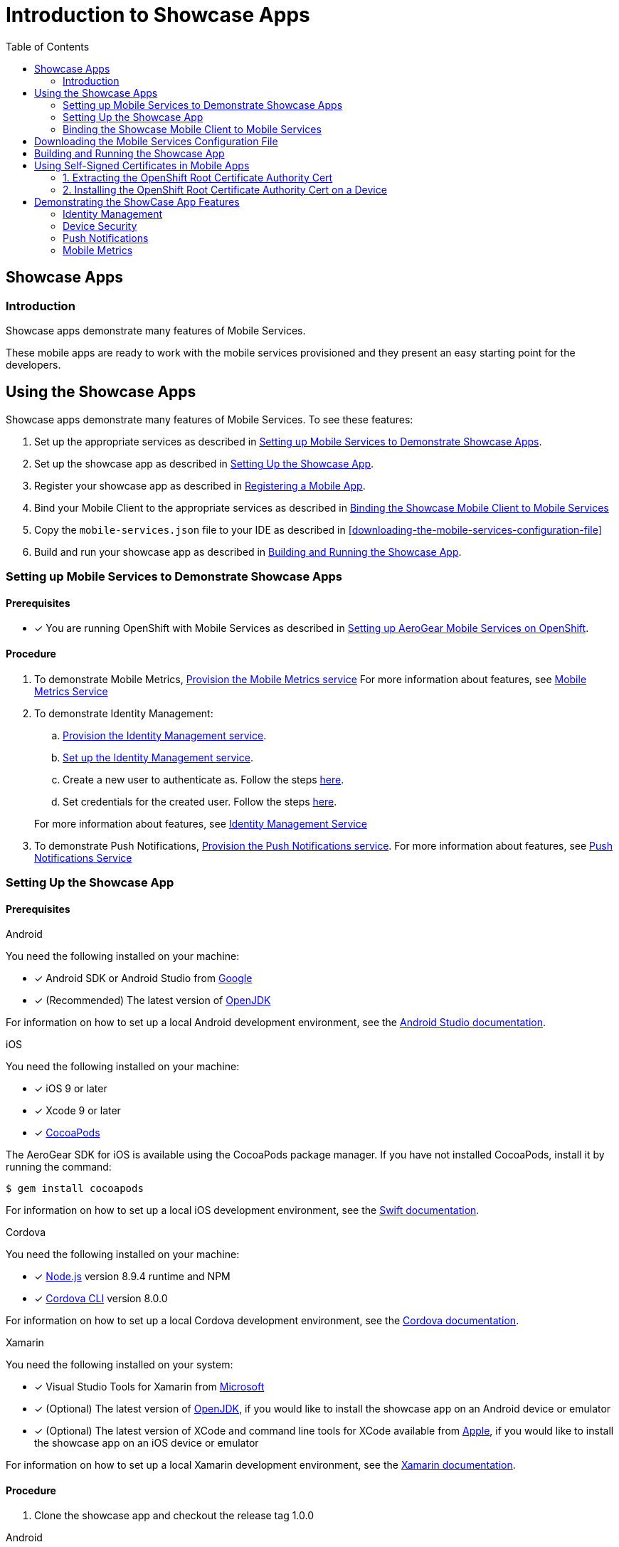 // start {partialsdir}/attributes.adoc[]
:org-name: AeroGear

:product-name: Mobile Services

:release-number: 1.0.0
:xamarin-sdk-release-number: 2.0.1
:ios-sdk-release-number: 2.0.0
:android-sdk-release-number: 2.0.0

:service-name:

:mobile-client: Mobile Client
:mobile-client-openshift: Mobile Client in your OpenShift project
:mobile-cli: Mobile CLI

// Metrics Service
:metrics-service: Mobile Metrics
:grafana-ui: Grafana
:prometheus-ui: Prometheus

// IDM Service
:keycloak-service: Identity Management
:keycloak-ui: Keycloak Admin UI
:keycloak-dashboard: Auth Dashboard
:idm-name: Keycloak

// Push Service

:unifiedpush-service: Push Notifications
:push-ui: Unified Push Admin UI
:push-notification: push notification

// Build Service
:mobile-ci-cd-service: Mobile CI/CD
:mobilecicd-ui: Jenkins UI

// Device Security
:device-security-service: Device Security

// Sync Service
:sync-service: Data Sync
:data-sync-version: 0.1.0

:SDK: AeroGear SDK
:ios-sdk: AeroGear SDK for iOS
:android-sdk: AeroGear SDK for Android
:js-sdk: AeroGear SDK for Cordova
:xamarin-sdk: AeroGear SDK for Xamarin
// end {partialsdir}/attributes.adoc[]

:toc:

= Introduction to Showcase Apps


// start showcase-apps/index.adoc[leveloffset=1]
:leveloffset: 1



= Showcase Apps

== Introduction
Showcase apps demonstrate many features of {product-name}.

These mobile apps are ready to work with the mobile services provisioned and they present an easy
starting point for the developers.

:leveloffset!:
// end showcase-apps/index.adoc[leveloffset=1]


// start showcase-apps/service-setup.adoc[leveloffset=1]
:leveloffset: 1





= Using the Showcase Apps


Showcase apps demonstrate many features of {product-name}. To see these features:

. Set up the appropriate services as described in xref:setup[].
. Set up the showcase app as described in xref:app[].
. Register your showcase app as described in xref:registering-a-mobile-app.adoc[Registering a Mobile App].
. Bind your {mobile-client} to the appropriate services as described in xref:binding[]
. Copy the `mobile-services.json` file to your IDE as described in xref:downloading-the-mobile-services-configuration-file[]
. Build and run your showcase app  as described in xref:build[].

[[setting-up-mobile-services-to-demonstrate-showcase-apps]]
[#setup]
== Setting up Mobile Services to Demonstrate Showcase Apps

[discrete]
=== Prerequisites

* [x] You are running OpenShift with {product-name} as described in xref:getting-started.adoc[Setting up AeroGear {product-name} on OpenShift].

[discrete]
=== Procedure

. To demonstrate {metrics-service}, xref:mobile-metrics.adoc#provisioning-metrics-service[Provision the {metrics-service} service] For more information about features, see xref:mobile-metrics.adoc[{metrics-service} Service]

. To demonstrate {keycloak-service}:

.. xref:identity-management.adoc#provisioning-the-identity-management-service[Provision the {keycloak-service} service].

.. xref:identity-management.adoc#configuring-the-service[Set up the {keycloak-service} service].

.. Create a new user to authenticate as. Follow the steps link:https://www.keycloak.org/docs/3.3/server_admin/topics/users/create-user.html[here].

.. Set credentials for the created user. Follow the steps link:https://www.keycloak.org/docs/3.3/server_admin/topics/users/credentials.html[here].

+
For more information about features, see xref:identity-management.adoc[{keycloak-service} Service]


. To demonstrate {unifiedpush-service}, xref:push-notifications.adoc#provisioning-push-notifications-service[Provision the {unifiedpush-service} service]. For more information about features, see xref:push-notifications.adoc[{unifiedpush-service} Service]

[[setting-up-the-showcase-app]]
[#app]
== Setting Up the Showcase App

[discrete]
=== Prerequisites


[role="primary"]
.Android

****
You need the following installed on your machine:

* [x] Android SDK or Android Studio from https://developer.android.com/studio/index.html[Google, window="_blank"]
* [x] (Recommended) The latest version of http://openjdk.java.net/install/index.html[OpenJDK, window="_blank"]

For information on how to set up a local Android development environment, see the link:https://developer.android.com/studio/install[Android Studio documentation, window="_blank"].
****

[role="secondary"]
.iOS

****
You need the following installed on your machine:

* [x] iOS 9 or later
* [x] Xcode 9 or later
* [x] link:https://cocoapods.org[CocoaPods, window="_blank"]

The AeroGear SDK for iOS is available using the CocoaPods package manager.
If you have not installed CocoaPods, install it by running the command:

[source,bash]
----
$ gem install cocoapods
----

For information on how to set up a local iOS development environment, see the link:https://developer.apple.com/library/archive/referencelibrary/GettingStarted/DevelopiOSAppsSwift/index.html[Swift documentation, window="_blank"].
****

[role="secondary"]
.Cordova

****
You need the following installed on your machine:

* [x] link:https://nodejs.org/[Node.js, window="_blank"] version 8.9.4 runtime and NPM
* [x]  link:https://cordova.apache.org/docs/en/latest/guide/cli/#installing-the-cordova-cli[Cordova CLI, window="_blank"] version 8.0.0

For information on how to set up a local Cordova development environment, see the link:https://cordova.apache.org/#getstarted[Cordova documentation, window="_blank"].
****

[role="secondary"]
.Xamarin

****
You need the following installed on your system:

* [x] Visual Studio Tools for Xamarin from link:https://www.visualstudio.com/xamarin/[Microsoft, window="_blank"]
* [x] (Optional) The latest version of http://openjdk.java.net/install/index.html[OpenJDK, window="_blank"], if you would like to install the showcase app on an Android device or emulator
* [x] (Optional) The latest version of XCode and command line tools for XCode available from https://developer.apple.com/download/more/[Apple, window="_blank"], if you would like to install the showcase app on an iOS device or emulator

For information on how to set up a local Xamarin development environment, see the link:https://developer.xamarin.com/getting-started/[Xamarin documentation, window="_blank"].
****

[discrete]
=== Procedure

1. Clone the showcase app and checkout the release tag {release-number}


[role="primary"]
.Android

****
[source,bash,subs="attributes"]
----
$ git clone https://github.com/aerogear/android-showcase-template.git
$ cd android-showcase-template
$ git checkout {release-number}
----
****

[role="secondary"]
.iOS

****
[source,bash,subs="attributes"]
----
$ git clone https://github.com/aerogear/ios-showcase-template.git
$ cd ios-showcase-template
$ git checkout {release-number}
----
****

[role="secondary"]
.Cordova

****
[source,bash,subs="attributes"]
----
$ git clone https://github.com/aerogear/cordova-showcase-template.git
$ cd cordova-showcase-template
$ git checkout {release-number}
----
****

[role="secondary"]
.Xamarin

****
[source,bash,subs="attributes"]
----
$ git clone https://github.com/aerogear/xamarin-showcase-template.git
$ cd xamarin-showcase-template
$ git checkout {release-number}
----
****

// TODO: fix link and numbering
[start=2]
. The following steps will help you enable Push Notifications in a showcase application.

[role="primary"]
.Android

****
. You will need to create a project on link:https://firebase.google.com/[Firebase, window="_blank"].
. Follow steps outlined link:https://support.google.com/firebase/answer/7015592?hl=en[here, window="_blank"] to download `google-services.json` from your Firebase project.
. Overwrite the file `app/google-services.json` with the `google-services.json` file you downloaded from
Firebase Cloud Messaging console.
****

[role="secondary"]
.iOS

****
. Follow the link:https://help.apple.com/xcode/mac/current/#/devdfd3d04a1[official guide, window="_blank"] to enable push notifications for your Xcode project.

. Follow  the link:https://help.apple.com/developer-account/#/dev82a71386a[official guide, window="_blank"] to generate an APNs client TLS certificate and export the client TLS identity from your Mac.
+
NOTE: Make sure to protect the p12 file with a password.
+
NOTE: The exported p12 file with the password will be used later when binding your {mobile-client} to the {unifiedpush-service}.

****

[role="secondary"]
.Cordova

****
. You will need to create a project on link:https://firebase.google.com/[Firebase, window="_blank"].
. Follow steps outlined link:https://support.google.com/firebase/answer/7015592?hl=en[here, window="_blank"] to download `google-services.json` from your Firebase project.
. Overwrite the file `app/google-services.json` with the `google-services.json` file you downloaded from
Firebase Cloud Messaging console.
****

[role="secondary"]
.Xamarin

****
{unifiedpush-service} Service is not supported on Xamarin.
****



[#binding]
== Binding the Showcase {mobile-client} to {product-name}



. xref:mobile-metrics.adoc[Bind the {mobile-client} to the {metrics-service} service] if you want to demonstrate the {metrics-service} service.
. xref:identity-management.adoc[Bind the {mobile-client} to the {keycloak-service} service] if you want to demonstrate authentication.
. xref:push-notifications.adoc[Bind the {mobile-client} to the {unifiedpush-service} service] if you want to demonstrate {unifiedpush-service}.
+
NOTE: This step also creates a variant as described in xref:push-notifications.adoc[ {unifiedpush-service} Service] terminology.

:leveloffset: 1



//[[downloading-the-mobile-services-configuration-file]]
= Downloading the Mobile Services Configuration File

. Navigate to your project in OpenShift.
. On the *Overview* screen, expand your {mobile-client} to view the *CLIENT INFO*.
. Copy the configuration to your clipboard.
. Save the contents of the clipboard to a new file called `mobile-services.json`.
+
NOTE: The mobile-services.json file is the link between your provisioned services on OpenShift and the mobile app you are developing. This file provides all required configuration to initialise the various SDKs and get them hooked up/connected to the back-end services.
. Follow the platform-specific instructions:

[role="primary"]
.Android

****

Move mobile-services.json to the following location in your application project:

`app/src/main/assets/mobile-services.json`

****

[role="secondary"]
.iOS

****

Move mobile-services.json to the following location in your application project:

`<app directory>/mobile-services.json`

NOTE: Ensure that `mobile-services.json` is a member of the project in the Xcode Project Navigator.

****

[role="secondary"]
.Cordova

****

Move mobile-services.json to the following location in your application project:

`src/mobile-services.json`

****

[role="secondary"]
.Xamarin

****

Move mobile-services.json to the following location in your application project:

`Resources/mobile-services.json`

****

:leveloffset!:




[[building-and-deploying-the-showcase-apps]]
[#build]
== Building and Running the Showcase App

. Build the Mobile App

// tag::build[]

[role="primary"]
.Android

****
[source,bash,subs="attributes"]
----
$ ./gradlew assembleDebug
----
****

[role="secondary"]
.iOS

****
Run this command to install dependencies:

. Install CocoaPods as described in link:https://cocoapods.org/[] if it is not already installed.

. Run this command to install dependencies:
+
[source,bash]
+
----
$ pod install
----
****

[role="secondary"]
.Cordova

****
[source,bash,subs="attributes"]
----
$ npm install
$ npm run ionic:build
----
****

[role="secondary"]
.Xamarin

****
Run this command to install dependencies (optional):

[source,bash]
----
$ nuget restore
----
****
// end::build[]


[start=2]
. Run the Mobile App

[role="primary"]
.Android

****
Following command installs and runs the debug version of the showcase app on the connected device if any. If there is
no connected device, it installs and runs the application on the emulator.

[source,bash,subs="attributes"]
----
$ ./gradlew installDebug
----
****

[role="secondary"]
.iOS

****
Open up `.xcworkspace` with Xcode  and click the *Build & Run* button in Xcode. This should start the showcase application in an emulator.

NOTE: Do not use `.xcodeproj`. If you open up a project file instead of a workspace, dependencies will not be correctly configured.

****

[role="secondary"]
.Cordova

****
To run the showcase app, use these commands:

[source,bash,subs="attributes"]
----
$ npm run ionic:android # to run on an Android device or emulator
$ npm run ionic:ios # to run on an iOS device or emulator
----

These commands would run the app on a device if connected or on the emulator if no device is connected.

Alternatively, you can use Cordova commands directly to specify the target:

[source,bash,subs="attributes"]
----
$ ionic cordova run android --device      # run on a connected device
$ ionic cordova run android --emulator    # run on the Android emulator
----

****

[role="secondary"]
.Xamarin

****
1. Open up `xamarin-showcase-template.sln` with VisualStudio.
2. If you didn't run `nuget restore` before, right click on the solution in the left pane then click on `Restore Nuget Packages`.
3. In the top bar, select the project to run: `Example.Android` or `Example.iOS`
4. Again in the top bar, select the correct configuration:
    * Debug/Release: for compiling Example.Android
    * [Debug|Release]|iPhoneSimulator: to compile and run Example.iOS on the iPhoneSimulator
    * [Debug|Release]|iPhone: to compile and run Example.iOS on a real iPhone device
5. At the right of the configuration, select the target device (the android or iPhone version)
6. Click on *Build -> Rebuild All*
7. Click on the *Run* button in the top left

NOTE: If no android devices are selectable, it could mean that no virtual android devices has been configured. To add one, click on *Tools->Device Manager->Add Device*
****

:leveloffset!:
// end showcase-apps/service-setup.adoc[leveloffset=1]
[#certs]
// start {partialsdir}/proc_self-signed-certs.adoc[leveloffset=1]
:leveloffset: 1

//[[using-self-signed-certificates-in-mobile-clients]]
= Using Self-Signed Certificates in Mobile Apps

NOTE: Before you can run a mobile app and connect to {product-name}, you must configure self-signed certificates on the mobile device.

Throughout the development lifecycle of a mobile app, a common
requirement is to integrate and connect with back-end
services in a secure manner. This is achieved using SSL/TLS.

However, in order for the client device to connect over SSL/TLS, it needs to trust the
certificates used by the back-end services, which are signed by a certificate authority.
Most client devices have a list of well-known and trusted certificate authorities pre-installed and this allows the client devices to verify the certificates used by the back-end services.

However, this normally doesn't work in a development environment, such as a local OpenShift cluster as it uses self-signed certificates which are not signed by any of the trusted certificate authorties. This means by default the client devices won't be able to establish secure connections with the back-end services that are running on a local OpenShift cluster.

To work around the problem, you must manually extract the root certificate from the cluster, install it on the device and mark it as trusted.

[[extracting-root-ca]]
== 1. Extracting the OpenShift Root Certificate Authority Cert

.. Log into OpenShift as the admin user:
+
[source,bash]
----
$ oc login -u system:admin
----

.. Run the following command:
+
[source,bash]
----
$ oc get secret router-certs --template='{{index .data "tls.crt"}}' -n default  |  \
base64 --decode | sed -e '1,/^-----END RSA PRIVATE KEY-----$/ d'  > /tmp/localcluster.crt
----
+
The resulting file is located in the `/tmp` directory.

[[installing-on-device]]
== 2. Installing the OpenShift Root Certificate Authority Cert on a Device

[role="primary"]
.Android

****
.. https://support.google.com/android/answer/2819522?hl=en[Set screen lock] on the mobile device to ensure the certificate can be installed.

.. Copy the file to your device using one of the following methods:
+
* Email attachment (Recommended) - Simply email the certificate to an address
accessible from the device and download the attachment.
* Cloud service - Use a cloud storage service such as Dropbox or Google
Drive which is accessible from the device, browse to the certificate and
proceed to download it.
* USB - Attach the device to the machine hosting
OpenShift via USB and drag the certificate to a devices file system. Here is an https://support.google.com/nexus/answer/2840804?hl=en[example guide for Google Nexus devices]. It may be different for other devices.
* link:https://developer.android.com/studio/command-line/adb[Android Debug Bridge, window="_blank"] (adb) - Use the adb push command to push the certificate to device or emulator:
+
----
$ adb push /tmp/localcluster.crt /sdcard/Download/localcluster.crt
----
.. Add the certificate to your device:
+
If you are using the email or cloud service approach, once the certificate file is downloaded, you will be prompted by the Android system automatically to install the file. You can simply follow the instructions to complete the process.
+
However, if you are using the USB approach, you will need to install the certificate manually: go to Settings > Security > Install from storage, tap on the copied certificate file and Android system should detect the
certificate and let you add it to the device. Here is https://support.google.com/nexus/answer/2844832?hl=en[a sample guide for Google Nexus devices].
****

[role="secondary"]
.iOS

****
.. Enable https://support.apple.com/en-us/ht204060[Passcode] or https://support.apple.com/en-us/ht201371[TouchID] protection on the mobile device to ensure the certificate can be installed.
.. Copy the file to your device using one of the following methods:
+
* Email attachment (Recommended) - Simply email the certificate to an address
accessible from the device and download the attachment.
* Cloud service - Use a cloud storage service such as Dropbox or Google
Drive which is accessible from the device, browse to the certificate and
proceed to download it.
.. Add the certificate to your device:
+
When you download the certificate, the
device should automatically detect a profile. Simply follow the on
screen instructions to install it.
+
NOTE: Versions iOS 10.3 and later require an additional step to trust the now
installed certificate. Instructions can be found on the
https://support.apple.com/en-us/HT204477[Apple support site]
****

:leveloffset!:
// end {partialsdir}/proc_self-signed-certs.adoc[leveloffset=1]


[#features]
== Demonstrating the ShowCase App Features

// start {partialsdir}/identity-management-demo.adoc[leveloffset=2]
:leveloffset: 2



= {keycloak-service}

// tag::idm-demo[]

From the showcase app:

. Press the *Authenticate* menu item. A login screen is displayed.
. Log in using the credentials you set up with setting up the service.
+
Once the login is successful, you will be taken back to the showcase
application where you can see the roles and basic information of the user you have just logged in with.

// end::idm-demo[]

:leveloffset!:
// end {partialsdir}/identity-management-demo.adoc[leveloffset=2]
// start showcase-apps/device-security.adoc[leveloffset=2}]
:leveloffset: 2}



= {device-security-service}


From the showcase app:

. Press the *Device Security* menu item.
. View the results of the Device security checks.
. Navigate to the {grafana-ui}, and view the metrics as described in xref:mobile-metrics.adoc[Analyzing App Usage]

:leveloffset!:
// end showcase-apps/device-security.adoc[leveloffset=2}]
// start showcase-apps/push-notifications.adoc[leveloffset=2}]
:leveloffset: 2}



= {unifiedpush-service}


. Send a push notification as described in
xref:push-notifications.adoc[Sending a Push Notification]
. Launch the showcase app and view the notification.

:leveloffset!:
// end showcase-apps/push-notifications.adoc[leveloffset=2}]
// start showcase-apps/metrics.adoc[leveloffset=2]
:leveloffset: 2



= {metrics-service}


. Launch the showcase app. It automatically sends xref:mobile-metrics.adoc[app and device metrics].
. Navigate to the {grafana-ui}, and view the metrics.
+
If you perform xref:device-security.adoc[device security] checks, related metrics are also displayed.

:leveloffset!:
// end showcase-apps/metrics.adoc[leveloffset=2]
